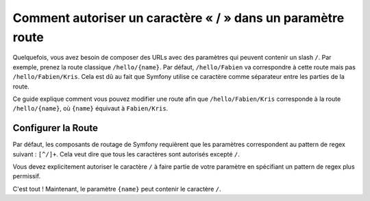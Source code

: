 .. index::
   single: Routage; Autoriser un / dans un paramètre route

Comment autoriser un caractère « / » dans un paramètre route
============================================================

Quelquefois, vous avez besoin de composer des URLs avec des paramètres qui
peuvent contenir un slash ``/``. Par exemple, prenez la route classique
``/hello/{name}``. Par défaut, ``/hello/Fabien`` va correspondre à cette
route mais pas ``/hello/Fabien/Kris``. Cela est dû au fait que Symfony
utilise ce caractère comme séparateur entre les parties de la route.

Ce guide explique comment vous pouvez modifier une route afin que
``/hello/Fabien/Kris`` corresponde à la route ``/hello/{name}``, où ``{name}``
équivaut à ``Fabien/Kris``.

Configurer la Route
-------------------

Par défaut, les composants de routage de Symfony requièrent que les paramètres
correspondent au pattern de regex suivant : ``[^/]+``. Cela veut dire que tous
les caractères sont autorisés excepté ``/``.

Vous devez explicitement autoriser le caractère ``/`` à faire partie de votre
paramètre en spécifiant un pattern de regex plus permissif.

.. configuration-block::

    .. code-block:: yaml

        _hello:
            pattern: /hello/{name}
            defaults: { _controller: AcmeDemoBundle:Demo:hello }
            requirements:
                name: ".+"

    .. code-block:: xml

        <?xml version="1.0" encoding="UTF-8" ?>

        <routes xmlns="http://symfony.com/schema/routing"
            xmlns:xsi="http://www.w3.org/2001/XMLSchema-instance"
            xsi:schemaLocation="http://symfony.com/schema/routing http://symfony.com/schema/routing/routing-1.0.xsd">

            <route id="_hello" pattern="/hello/{name}">
                <default key="_controller">AcmeDemoBundle:Demo:hello</default>
                <requirement key="name">.+</requirement>
            </route>
        </routes>

    .. code-block:: php

        use Symfony\Component\Routing\RouteCollection;
        use Symfony\Component\Routing\Route;

        $collection = new RouteCollection();
        $collection->add('_hello', new Route('/hello/{name}', array(
            '_controller' => 'AcmeDemoBundle:Demo:hello',
        ), array(
            'name' => '.+',
        )));

        return $collection;

    .. code-block:: php-annotations

        use Sensio\Bundle\FrameworkExtraBundle\Configuration\Route;

        class DemoController
        {
            /**
             * @Route("/hello/{name}", name="_hello", requirements={"name" = ".+"})
             */
            public function helloAction($name)
            {
                // ...
            }
        }

C'est tout ! Maintenant, le paramètre ``{name}`` peut contenir le caractère ``/``.
